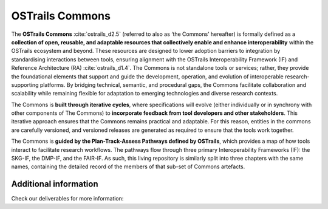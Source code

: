 OSTrails Commons
================

.. page-authors::
    Mark Wilkinson
    Marek Suchánek


The **OSTrails Commons** :cite:`ostrails_d2.5` (referred to also as ‘the Commons’ hereafter) is formally defined as a **collection of open, reusable, and adaptable resources that collectively enable and enhance interoperability** within the OSTrails ecosystem and beyond. These resources are designed to lower adoption barriers to integration by standardising interactions between tools, ensuring alignment with the OSTrails Interoperability Framework (IF) and Reference Architecture (RA) :cite:`ostrails_d1.4`. The Commons is not standalone tools or services; rather, they provide the foundational elements that support and guide the development, operation, and evolution of interoperable research-supporting platforms. By bridging technical, semantic, and procedural gaps, the Commons facilitate collaboration and scalability while remaining flexible for adaptation to emerging technologies and diverse research contexts.

The Commons is **built through iterative cycles**, where specifications will evolve (either individually or in synchrony with other components of The Commons) to **incorporate feedback from tool developers and other stakeholders**. This iterative approach ensures that the Commons remains practical and adaptable. For this reason, entities in the commons are carefully versioned, and versioned releases are generated as required to ensure that the tools work together.

The Commons is **guided by the Plan-Track-Assess Pathways defined by OSTrails**, which provides a map of how tools interact to facilitate research workflows. The pathways flow through three primary Interoperability Frameworks (IF): the SKG-IF, the DMP-IF, and the FAIR-IF.  As such, this living repository is similarly split into three chapters with the same names, containing the detailed record of the members of that sub-set of Commons artefacts.

Additional information
**********************

Check our deliverables for more information:

.. bibliography::
    :list: bullet
    :filter: False
    :keyprefix: commons-intro-
    :labelprefix: commons-intro-

    ostrails_d2.5
    ostrails_d1.4
